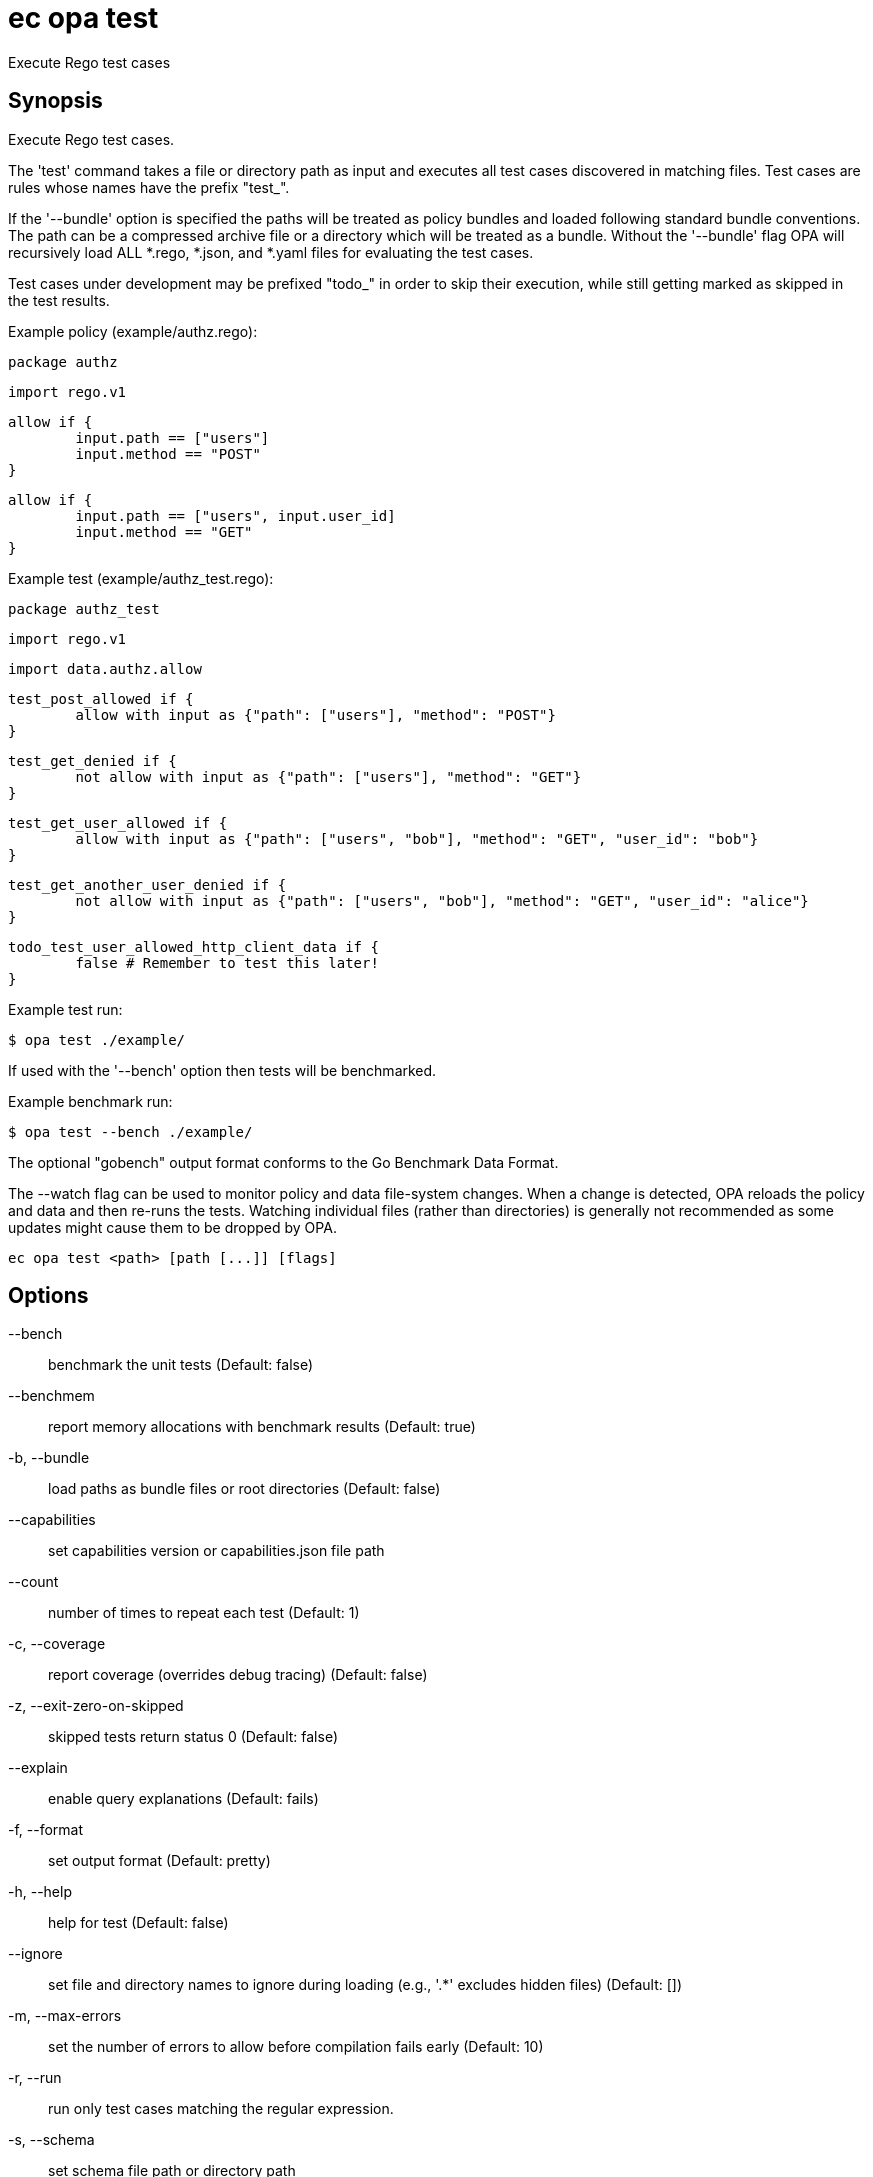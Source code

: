 = ec opa test

Execute Rego test cases

== Synopsis

Execute Rego test cases.
	
The 'test' command takes a file or directory path as input and executes all
test cases discovered in matching files. Test cases are rules whose names have the prefix "test_".

If the '--bundle' option is specified the paths will be treated as policy bundles
and loaded following standard bundle conventions. The path can be a compressed archive
file or a directory which will be treated as a bundle. Without the '--bundle' flag OPA
will recursively load ALL *.rego, *.json, and *.yaml files for evaluating the test cases.

Test cases under development may be prefixed "todo_" in order to skip their execution,
while still getting marked as skipped in the test results.

Example policy (example/authz.rego):

	package authz

	import rego.v1

	allow if {
		input.path == ["users"]
		input.method == "POST"
	}

	allow if {
		input.path == ["users", input.user_id]
		input.method == "GET"
	}

Example test (example/authz_test.rego):

	package authz_test

	import rego.v1

	import data.authz.allow

	test_post_allowed if {
		allow with input as {"path": ["users"], "method": "POST"}
	}

	test_get_denied if {
		not allow with input as {"path": ["users"], "method": "GET"}
	}

	test_get_user_allowed if {
		allow with input as {"path": ["users", "bob"], "method": "GET", "user_id": "bob"}
	}

	test_get_another_user_denied if {
		not allow with input as {"path": ["users", "bob"], "method": "GET", "user_id": "alice"}
	}

	todo_test_user_allowed_http_client_data if {
		false # Remember to test this later!
	}

Example test run:

	$ opa test ./example/

If used with the '--bench' option then tests will be benchmarked.

Example benchmark run:

	$ opa test --bench ./example/

The optional "gobench" output format conforms to the Go Benchmark Data Format.

The --watch flag can be used to monitor policy and data file-system changes. When a change is detected, OPA reloads
the policy and data and then re-runs the tests. Watching individual files (rather than directories) is generally not
recommended as some updates might cause them to be dropped by OPA.

[source,shell]
----
ec opa test <path> [path [...]] [flags]
----
== Options

--bench:: benchmark the unit tests (Default: false)
--benchmem:: report memory allocations with benchmark results (Default: true)
-b, --bundle:: load paths as bundle files or root directories (Default: false)
--capabilities:: set capabilities version or capabilities.json file path
--count:: number of times to repeat each test (Default: 1)
-c, --coverage:: report coverage (overrides debug tracing) (Default: false)
-z, --exit-zero-on-skipped:: skipped tests return status 0 (Default: false)
--explain:: enable query explanations (Default: fails)
-f, --format:: set output format (Default: pretty)
-h, --help:: help for test (Default: false)
--ignore:: set file and directory names to ignore during loading (e.g., '.*' excludes hidden files) (Default: [])
-m, --max-errors:: set the number of errors to allow before compilation fails early (Default: 10)
-r, --run:: run only test cases matching the regular expression.
-s, --schema:: set schema file path or directory path
-t, --target:: set the runtime to exercise (Default: rego)
--threshold:: set coverage threshold and exit with non-zero status if coverage is less than threshold % (Default: 0)
--timeout:: set test timeout (default 5s, 30s when benchmarking) (Default: 0s)
--v0-compatible:: opt-in to OPA features and behaviors prior to the OPA v1.0 release. Takes precedence over --v1-compatible (Default: false)
--v1-compatible:: opt-in to OPA features and behaviors that are enabled by default in OPA v1.0 (Default: false)
--var-values:: show local variable values in test output (Default: false)
-v, --verbose:: set verbose reporting mode (Default: false)
-w, --watch:: watch command line files for changes (Default: false)

== Options inherited from parent commands

--debug:: same as verbose but also show function names and line numbers (Default: false)
--kubeconfig:: path to the Kubernetes config file to use
--logfile:: file to write the logging output. If not specified logging output will be written to stderr
--quiet:: less verbose output (Default: false)
--trace:: enable trace logging, set one or more comma separated values: none,all,perf,cpu,mem,opa,log (Default: none)

== See also

 * xref:ec_opa.adoc[ec opa - Open Policy Agent (OPA) (embedded)]
